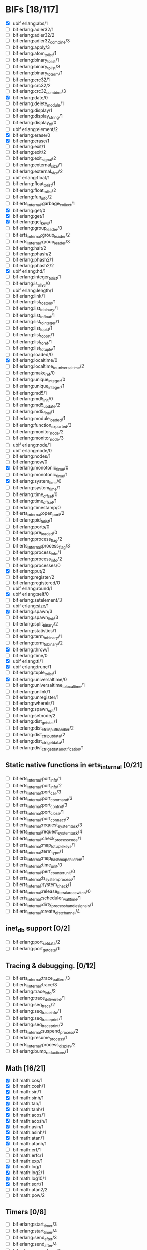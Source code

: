 * BIFs [18/117]

- [X] ubif erlang:abs/1
- [ ] bif erlang:adler32/1
- [ ] bif erlang:adler32/2
- [ ] bif erlang:adler32_combine/3
- [ ] bif erlang:apply/3
- [ ] bif erlang:atom_to_list/1
- [ ] bif erlang:binary_to_list/1
- [ ] bif erlang:binary_to_list/3
- [ ] bif erlang:binary_to_term/1
- [ ] bif erlang:crc32/1
- [ ] bif erlang:crc32/2
- [ ] bif erlang:crc32_combine/3
- [X] bif erlang:date/0
- [ ] bif erlang:delete_module/1
- [ ] bif erlang:display/1
- [ ] bif erlang:display_string/1
- [ ] bif erlang:display_nl/0
- [ ] ubif erlang:element/2
- [X] bif erlang:erase/0
- [X] bif erlang:erase/1
- [ ] bif erlang:exit/1
- [ ] bif erlang:exit/2
- [ ] bif erlang:exit_signal/2
- [ ] bif erlang:external_size/1
- [ ] bif erlang:external_size/2
- [ ] ubif erlang:float/1
- [ ] bif erlang:float_to_list/1
- [ ] bif erlang:float_to_list/2
- [ ] bif erlang:fun_info/2
- [ ] bif erts_internal:garbage_collect/1
- [X] bif erlang:get/0
- [X] bif erlang:get/1
- [X] bif erlang:get_keys/1
- [ ] bif erlang:group_leader/0
- [ ] bif erts_internal:group_leader/2
- [ ] bif erts_internal:group_leader/3
- [ ] bif erlang:halt/2
- [ ] bif erlang:phash/2
- [ ] bif erlang:phash2/1
- [ ] bif erlang:phash2/2
- [X] ubif erlang:hd/1
- [ ] bif erlang:integer_to_list/1
- [ ] bif erlang:is_alive/0
- [ ] ubif erlang:length/1
- [ ] bif erlang:link/1
- [ ] bif erlang:list_to_atom/1
- [ ] bif erlang:list_to_binary/1
- [ ] bif erlang:list_to_float/1
- [ ] bif erlang:list_to_integer/1
- [ ] bif erlang:list_to_pid/1
- [ ] bif erlang:list_to_port/1
- [ ] bif erlang:list_to_ref/1
- [ ] bif erlang:list_to_tuple/1
- [ ] bif erlang:loaded/0
- [X] bif erlang:localtime/0
- [ ] bif erlang:localtime_to_universaltime/2
- [ ] bif erlang:make_ref/0
- [ ] bif erlang:unique_integer/0
- [ ] bif erlang:unique_integer/1
- [ ] bif erlang:md5/1
- [ ] bif erlang:md5_init/0
- [ ] bif erlang:md5_update/2
- [ ] bif erlang:md5_final/1
- [ ] bif erlang:module_loaded/1
- [ ] bif erlang:function_exported/3
- [ ] bif erlang:monitor_node/2
- [ ] bif erlang:monitor_node/3
- [ ] ubif erlang:node/1
- [ ] ubif erlang:node/0
- [ ] bif erlang:nodes/1
- [ ] bif erlang:now/0
- [X] bif erlang:monotonic_time/0
- [ ] bif erlang:monotonic_time/1
- [X] bif erlang:system_time/0
- [ ] bif erlang:system_time/1
- [ ] bif erlang:time_offset/0
- [ ] bif erlang:time_offset/1
- [ ] bif erlang:timestamp/0
- [ ] bif erts_internal:open_port/2
- [ ] bif erlang:pid_to_list/1
- [ ] bif erlang:ports/0
- [ ] bif erlang:pre_loaded/0
- [ ] bif erlang:process_flag/2
- [ ] bif erts_internal:process_flag/3
- [ ] bif erlang:process_info/1
- [ ] bif erlang:process_info/2
- [ ] bif erlang:processes/0
- [X] bif erlang:put/2
- [ ] bif erlang:register/2
- [ ] bif erlang:registered/0
- [ ] ubif erlang:round/1
- [X] ubif erlang:self/0
- [ ] bif erlang:setelement/3
- [ ] ubif erlang:size/1
- [X] bif erlang:spawn/3
- [ ] bif erlang:spawn_link/3
- [ ] bif erlang:split_binary/2
- [ ] bif erlang:statistics/1
- [ ] bif erlang:term_to_binary/1
- [ ] bif erlang:term_to_binary/2
- [X] bif erlang:throw/1
- [ ] bif erlang:time/0
- [X] ubif erlang:tl/1
- [X] ubif erlang:trunc/1
- [ ] bif erlang:tuple_to_list/1
- [X] bif erlang:universaltime/0
- [ ] bif erlang:universaltime_to_localtime/1
- [ ] bif erlang:unlink/1
- [ ] bif erlang:unregister/1
- [ ] bif erlang:whereis/1
- [ ] bif erlang:spawn_opt/1
- [ ] bif erlang:setnode/2
- [ ] bif erlang:dist_get_stat/1
- [ ] bif erlang:dist_ctrl_input_handler/2
- [ ] bif erlang:dist_ctrl_put_data/2
- [ ] bif erlang:dist_ctrl_get_data/1
- [ ] bif erlang:dist_ctrl_get_data_notification/1

** Static native functions in erts_internal [0/21]
- [ ] bif erts_internal:port_info/1
- [ ] bif erts_internal:port_info/2
- [ ] bif erts_internal:port_call/3
- [ ] bif erts_internal:port_command/3
- [ ] bif erts_internal:port_control/3
- [ ] bif erts_internal:port_close/1
- [ ] bif erts_internal:port_connect/2
- [ ] bif erts_internal:request_system_task/3
- [ ] bif erts_internal:request_system_task/4
- [ ] bif erts_internal:check_process_code/1
- [ ] bif erts_internal:map_to_tuple_keys/1
- [ ] bif erts_internal:term_type/1
- [ ] bif erts_internal:map_hashmap_children/1
- [ ] bif erts_internal:time_unit/0
- [ ] bif erts_internal:perf_counter_unit/0
- [ ] bif erts_internal:is_system_process/1
- [ ] bif erts_internal:system_check/1
- [ ] bif erts_internal:release_literal_area_switch/0
- [ ] bif erts_internal:scheduler_wall_time/1
- [ ] bif erts_internal:dirty_process_handle_signals/1
- [ ] bif erts_internal:create_dist_channel/4

** inet_db support [0/2]
- [ ] bif erlang:port_set_data/2
- [ ] bif erlang:port_get_data/1

** Tracing & debugging. [0/12]
- [ ] bif erts_internal:trace_pattern/3
- [ ] bif erts_internal:trace/3
- [ ] bif erlang:trace_info/2
- [ ] bif erlang:trace_delivered/1
- [ ] bif erlang:seq_trace/2
- [ ] bif erlang:seq_trace_info/1
- [ ] bif erlang:seq_trace_print/1
- [ ] bif erlang:seq_trace_print/2
- [ ] bif erts_internal:suspend_process/2
- [ ] bif erlang:resume_process/1
- [ ] bif erts_internal:process_display/2
- [ ] bif erlang:bump_reductions/1

** Math [16/21]
- [X] bif math:cos/1
- [X] bif math:cosh/1
- [X] bif math:sin/1
- [X] bif math:sinh/1
- [X] bif math:tan/1
- [X] bif math:tanh/1
- [X] bif math:acos/1
- [X] bif math:acosh/1
- [X] bif math:asin/1
- [X] bif math:asinh/1
- [X] bif math:atan/1
- [X] bif math:atanh/1
- [ ] bif math:erf/1
- [ ] bif math:erfc/1
- [ ] bif math:exp/1
- [X] bif math:log/1
- [X] bif math:log2/1
- [X] bif math:log10/1
- [X] bif math:sqrt/1
- [ ] bif math:atan2/2
- [ ] bif math:pow/2
** Timers [0/8]
- [ ] bif erlang:start_timer/3
- [ ] bif erlang:start_timer/4
- [ ] bif erlang:send_after/3
- [ ] bif erlang:send_after/4
- [ ] bif erlang:cancel_timer/1
- [ ] bif erlang:cancel_timer/2
- [ ] bif erlang:read_timer/1
- [ ] bif erlang:read_timer/2
** Tuples [0/3]
- [ ] bif erlang:make_tuple/2
- [ ] bif erlang:append_element/2
- [ ] bif erlang:make_tuple/3
** System [0/2]
- [ ] bif erlang:system_flag/2
- [ ] bif erlang:system_info/1
** New in R9C [5/44]
- [ ] bif erlang:system_monitor/0
- [ ] bif erlang:system_monitor/1
- [ ] bif erlang:system_monitor/2
- [ ] bif erlang:system_profile/2
- [ ] bif erlang:system_profile/0
- [ ] bif erlang:ref_to_list/1
- [ ] bif erlang:port_to_list/1
- [ ] bif erlang:fun_to_list/1

- [ ] bif erlang:monitor/2
- [ ] bif erlang:demonitor/1
- [ ] bif erlang:demonitor/2

- [ ] bif erlang:is_process_alive/1
- [ ] bif erts_internal:is_process_alive/2

- [ ] bif erlang:error/1		error_1
- [ ] bif erlang:error/2		error_2
- [ ] bif erlang:raise/3		raise_3
- [ ] bif erlang:get_stacktrace/0

- [ ] bif erlang:is_builtin/3

- [ ] ubif erlang:'and'/2
- [ ] ubif erlang:'or'/2
- [ ] ubif erlang:'xor'/2
- [ ] ubif erlang:'not'/1

- [ ] ubif erlang:'>'/2			sgt_2
- [ ] ubif erlang:'>='/2			sge_2
- [ ] ubif erlang:'<'/2			slt_2
- [ ] ubif erlang:'=<'/2			sle_2
- [ ] ubif erlang:'=:='/2			seq_2
- [ ] ubif erlang:'=='/2			seqeq_2
- [ ] ubif erlang:'=/='/2			sneq_2
- [ ] ubif erlang:'/='/2			sneqeq_2
- [X] ubif erlang:'+'/2			splus_2
- [X] ubif erlang:'-'/2			sminus_2
- [X] ubif erlang:'*'/2			stimes_2
- [ ] ubif erlang:'/'/2			div_2
- [X] ubif erlang:'div'/2			intdiv_2
- [X] ubif erlang:'rem'/2
- [ ] ubif erlang:'bor'/2
- [ ] ubif erlang:'band'/2
- [ ] ubif erlang:'bxor'/2
- [ ] ubif erlang:'bsl'/2
- [ ] ubif erlang:'bsr'/2
- [ ] ubif erlang:'bnot'/1
- [ ] ubif erlang:'-'/1			sminus_1
- [ ] ubif erlang:'+'/1			splus_1


** New operators [12/22]
- [ ] bif erlang:'!'/2		ebif_bang_2
- [X] bif erlang:send/2
- [ ] bif erlang:send/3
- [ ] bif erlang:'++'/2		ebif_plusplus_2
- [ ] bif erlang:append/2
- [ ] bif erlang:'--'/2		ebif_minusminus_2
- [ ] bif erlang:subtract/2

- [X] ubif erlang:is_atom/1
- [X] ubif erlang:is_list/1
- [X] ubif erlang:is_tuple/1
- [X] ubif erlang:is_float/1
- [X] ubif erlang:is_integer/1
- [X] ubif erlang:is_number/1
- [X] ubif erlang:is_pid/1
- [X] ubif erlang:is_port/1
- [X] ubif erlang:is_reference/1
- [X] ubif erlang:is_binary/1
- [X] ubif erlang:is_function/1
- [ ] ubif erlang:is_function/2
- [ ] ubif erlang:is_record/2
- [ ] ubif erlang:is_record/3

- [ ] bif erlang:match_spec_test/3

** ETS [0/37]
- [ ] bif ets:internal_request_all/0
- [ ] bif ets:new/2
- [ ] bif ets:delete/1
- [ ] bif ets:delete/2
- [ ] bif ets:delete_object/2
- [ ] bif ets:first/1
- [ ] bif ets:is_compiled_ms/1
- [ ] bif ets:lookup/2
- [ ] bif ets:lookup_element/3
- [ ] bif ets:info/1
- [ ] bif ets:info/2
- [ ] bif ets:last/1
- [ ] bif ets:match/1
- [ ] bif ets:match/2
- [ ] bif ets:match/3
- [ ] bif ets:match_object/1
- [ ] bif ets:match_object/2
- [ ] bif ets:match_object/3
- [ ] bif ets:member/2
- [ ] bif ets:next/2
- [ ] bif ets:prev/2
- [ ] bif ets:insert/2
- [ ] bif ets:insert_new/2
- [ ] bif ets:rename/2
- [ ] bif ets:safe_fixtable/2
- [ ] bif ets:slot/2
- [ ] bif ets:update_counter/3
- [ ] bif ets:select/1
- [ ] bif ets:select/2
- [ ] bif ets:select/3
- [ ] bif ets:select_count/2
- [ ] bif ets:select_reverse/1
- [ ] bif ets:select_reverse/2
- [ ] bif ets:select_reverse/3
- [ ] bif ets:select_replace/2
- [ ] bif ets:match_spec_compile/1
- [ ] bif ets:match_spec_run_r/3

** OS [0/9]
- [ ] bif os:get_env_var/1
- [ ] bif os:set_env_var/2
- [ ] bif os:unset_env_var/1
- [ ] bif os:list_env_vars/0
- [ ] bif os:getpid/0
- [ ] bif os:timestamp/0
- [ ] bif os:system_time/0
- [ ] bif os:system_time/1
- [ ] bif os:perf_counter/0

** Bifs in the erl_ddll module (the module actually does not exist) [0/7]
- [ ] bif erl_ddll:try_load/3
- [ ] bif erl_ddll:try_unload/2
- [ ] bif erl_ddll:loaded_drivers/0
- [ ] bif erl_ddll:info/2
- [ ] bif erl_ddll:format_error_int/1
- [ ] bif erl_ddll:monitor/2
- [ ] bif erl_ddll:demonitor/1

** Bifs in the re module  [0/5]
- [ ] bif re:version/0
- [ ] bif re:compile/1
- [ ] bif re:compile/2
- [ ] bif re:run/2
- [ ] bif re:run/3

** Bifs in lists module. [4/5]
- [X] bif lists:member/2
- [ ] bif lists:reverse/2
- [X] bif lists:keymember/3
- [X] bif lists:keysearch/3
- [X] bif lists:keyfind/3

** Bifs for debugging. [0/12]
- [ ] bif erts_debug:disassemble/1
- [ ] bif erts_debug:breakpoint/2
- [ ] bif erts_debug:same/2
- [ ] bif erts_debug:flat_size/1
- [ ] bif erts_debug:get_internal_state/1
- [ ] bif erts_debug:set_internal_state/2
- [ ] bif erts_debug:display/1
- [ ] bif erts_debug:dist_ext_to_term/2
- [ ] bif erts_debug:instructions/0
- [ ] bif erts_debug:dirty_cpu/2
- [ ] bif erts_debug:dirty_io/2
- [ ] bif erts_debug:dirty/3

** Lock counter bif's [0/4]
- [ ] bif erts_debug:lcnt_control/2
- [ ] bif erts_debug:lcnt_control/1
- [ ] bif erts_debug:lcnt_collect/0
- [ ] bif erts_debug:lcnt_clear/0

** New Bifs in R8. [0/4]
- [ ] bif code:get_chunk/2
- [ ] bif code:module_md5/1
- [ ] bif code:make_stub_module/3
- [ ] bif code:is_module_native/1
** New Bifs in R9C. [0/2]
- [ ] bif erlang:hibernate/3
- [ ] bif error_logger:warning_map/0

** New Bifs in R10B. [1/9]
- [ ] bif erlang:get_module_info/1
- [ ] bif erlang:get_module_info/2
- [X] ubif erlang:is_boolean/1
- [ ] bif string:list_to_integer/1
- [ ] bif string:list_to_float/1
- [ ] bif erlang:make_fun/3
- [ ] bif erlang:iolist_size/1
- [ ] bif erlang:iolist_to_binary/1
- [ ] bif erlang:list_to_existing_atom/1

** New Bifs in R12B-0 [1/6]
- [ ] ubif erlang:is_bitstring/1
- [ ] ubif erlang:tuple_size/1
- [X] ubif erlang:byte_size/1
- [ ] ubif erlang:bit_size/1
- [ ] bif erlang:list_to_bitstring/1
- [ ] bif erlang:bitstring_to_list/1

** New Bifs in R12B-2 [0/1]
- [ ] bif ets:update_element/3

** New Bifs in R12B-4 [0/1]
- [ ] bif erlang:decode_packet/3

** New Bifs in R12B-5 [0/3]
- [ ] bif unicode:characters_to_binary/2
- [ ] bif unicode:characters_to_list/2
- [ ] bif unicode:bin_is_7bit/1

** New Bifs in R13A. [0/4]
- [ ] bif erlang:atom_to_binary/2
- [ ] bif erlang:binary_to_atom/2
- [ ] bif erlang:binary_to_existing_atom/2
- [ ] bif net_kernel:dflag_unicode_io/1

** New Bifs in R13B-1 [0/2]
- [ ] bif ets:give_away/3
- [ ] bif ets:setopts/2

** New Bifs in R13B3 [0/3]
- [ ] bif erlang:load_nif/2
- [ ] bif erlang:call_on_load_function/1
- [ ] bif erlang:finish_after_on_load/2

** New Bifs in R13B04 [0/1]
- [ ] bif erlang:binary_to_term/2

** The binary match bifs (New in R14A - EEP9) [0/24]
The searching/splitting/substituting thingies
- [ ] ubif erlang:binary_part/2
- [ ] ubif erlang:binary_part/3
- [ ] bif binary:compile_pattern/1
- [ ] bif binary:match/2
- [ ] bif binary:match/3
- [ ] bif binary:matches/2
- [ ] bif binary:matches/3
- [ ] bif binary:longest_common_prefix/1
- [ ] bif binary:longest_common_suffix/1
- [ ] bif binary:first/1
- [ ] bif binary:last/1
- [ ] bif binary:at/2
- [ ] bif binary:part/2 binary_binary_part_2
- [ ] bif binary:part/3 binary_binary_part_3
- [ ] bif binary:list_to_bin/1
- [ ] bif binary:copy/1
- [ ] bif binary:copy/2
- [ ] bif binary:referenced_byte_size/1
- [ ] bif binary:encode_unsigned/1
- [ ] bif binary:encode_unsigned/2
- [ ] bif binary:decode_unsigned/1
- [ ] bif binary:decode_unsigned/2
- [ ] bif erlang:nif_error/1
- [ ] bif erlang:nif_error/2

** Helpers for unicode filenames [0/5]
- [ ] bif prim_file:internal_name2native/1
- [ ] bif prim_file:internal_native2name/1
- [ ] bif prim_file:internal_normalize_utf8/1
- [ ] bif prim_file:is_translatable/1
- [ ] bif file:native_name_encoding/0

** New in R14B04. [0/1]
- [ ] bif erlang:check_old_code/1

** New in R15B [0/2]
- [ ] bif erlang:universaltime_to_posixtime/1
- [ ] bif erlang:posixtime_to_universaltime/1

** New in R15B01 [0/7]
The dtrace BIF's are always present, but give dummy results if dynamic trace is not enabled in the build
- [ ] bif erlang:dt_put_tag/1
- [ ] bif erlang:dt_get_tag/0
- [ ] bif erlang:dt_get_tag_data/0
- [ ] bif erlang:dt_spread_tag/1
- [ ] bif erlang:dt_restore_tag/1
These are dummies even with enabled dynamic trace unless vm probes are enabled. 
They are also internal, for dtrace tags sent to the VM's own drivers (efile)
- [ ] bif erlang:dt_prepend_vm_tag_data/1
- [ ] bif erlang:dt_append_vm_tag_data/1

** New in R16B. [0/12]
- [ ] bif erlang:prepare_loading/2
- [ ] bif erlang:finish_loading/1
- [ ] bif erlang:insert_element/3
- [ ] bif erlang:delete_element/2
- [ ] bif erlang:binary_to_integer/1
- [ ] bif erlang:binary_to_integer/2
- [ ] bif erlang:integer_to_binary/1
- [ ] bif erlang:list_to_integer/2
- [ ] bif erlang:float_to_binary/1
- [ ] bif erlang:float_to_binary/2
- [ ] bif erlang:binary_to_float/1
- [ ] bif io:printable_range/0

** New in 17.0 [1/15]
- [ ] bif re:inspect/2
- [X] ubif erlang:is_map/1
- [ ] ubif erlang:map_size/1
- [ ] bif maps:find/2
- [ ] bif maps:get/2
- [ ] bif maps:from_list/1
- [ ] bif maps:is_key/2
- [ ] bif maps:keys/1
- [ ] bif maps:merge/2
- [ ] bif maps:put/3
- [ ] bif maps:remove/2
- [ ] bif maps:update/3
- [ ] bif maps:values/1
- [ ] bif erts_internal:cmp_term/2
- [ ] bif ets:take/2

** New in 17.1 [0/1]
- [ ] bif erlang:fun_info_mfa/1

** New in 18.0 [1/3]
- [X] bif erlang:get_keys/0
- [ ] bif ets:update_counter/4
- [ ] bif erts_debug:map_info/1

** New in 19.0 [0/9]
- [ ] bif erts_internal:is_process_executing_dirty/1
- [ ] bif erts_internal:check_dirty_process_code/2
- [ ] bif erts_internal:purge_module/2
- [ ] bif binary:split/2
- [ ] bif binary:split/3
- [ ] bif erts_debug:size_shared/1
- [ ] bif erts_debug:copy_shared/1
- [ ] bif erlang:has_prepared_code_on_load/1
- [ ] bif maps:take/2

** New in 20.0 [0/6]
- [ ] ubif erlang:floor/1
- [ ] ubif erlang:ceil/1
- [ ] bif math:floor/1
- [ ] bif math:ceil/1
- [ ] bif math:fmod/2
- [ ] bif os:set_signal/2

** New in 20.1 [0/1]
- [ ] bif erlang:iolist_to_iovec/1

** New in 21.0 [0/11]
- [ ] bif erts_internal:get_dflags/0
- [ ] bif erts_internal:new_connection/1
- [ ] bif erts_internal:abort_connection/2
- [ ] bif erts_internal:map_next/3
- [ ] bif ets:whereis/1
- [ ] bif erts_internal:gather_alloc_histograms/1
- [ ] bif erts_internal:gather_carrier_info/1
- [ ] ubif erlang:map_get/2
- [ ] ubif erlang:is_map_key/2
- [ ] bif ets:internal_delete_all/2
- [ ] bif ets:internal_select_delete/2

** New in 21.2 [0/3]
- [ ] Persistent terms [0/6]
      - [ ] bif persistent_term:put/2
      - [ ] bif persistent_term:get/1
      - [ ] bif persistent_term:get/0
      - [ ] bif persistent_term:erase/1
      - [ ] bif persistent_term:info/0
      - [ ] bif erts_internal:erase_persistent_terms/0
- [ ] Atomics [0/8]
      - [ ] bif erts_internal:atomics_new/2
      - [ ] bif atomics:get/2
      - [ ] bif atomics:put/3
      - [ ] bif atomics:add/3
      - [ ] bif atomics:add_get/3
      - [ ] bif atomics:exchange/3
      - [ ] bif atomics:compare_exchange/4
      - [ ] bif atomics:info/1
- [ ] Counters [0/5]
      - [ ] bif erts_internal:counters_new/1
      - [ ] bif erts_internal:counters_get/2
      - [ ] bif erts_internal:counters_add/3
      - [ ] bif erts_internal:counters_put/3
      - [ ] bif erts_internal:counters_info/1
